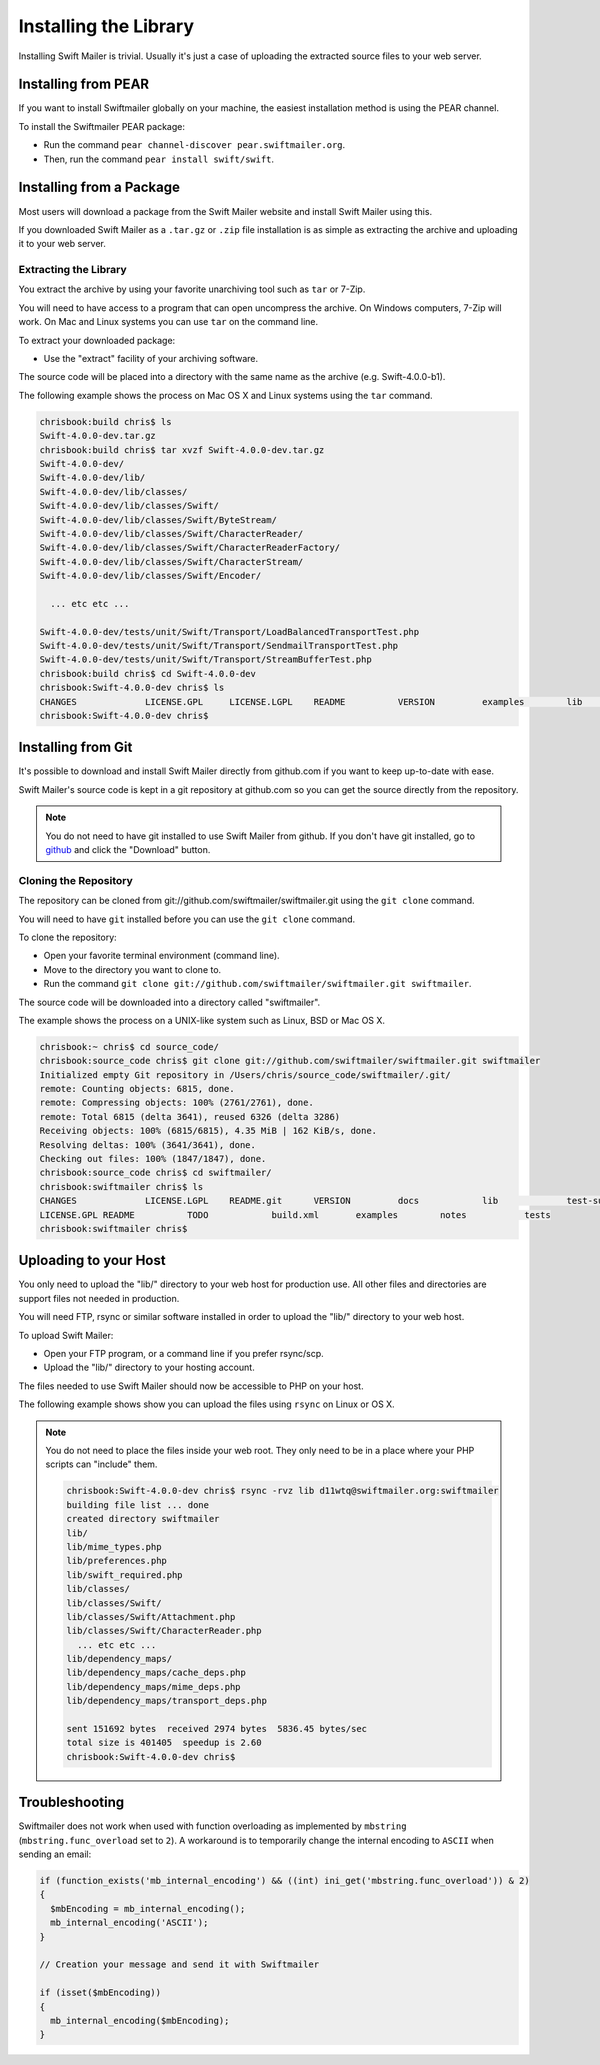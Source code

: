 Installing the Library
======================

Installing Swift Mailer is trivial. Usually it's just a case of uploading the
extracted source files to your web server.

Installing from PEAR
--------------------

If you want to install Swiftmailer globally on your machine, the easiest
installation method is using the PEAR channel.

To install the Swiftmailer PEAR package:

* Run the command ``pear channel-discover pear.swiftmailer.org``.

* Then, run the command ``pear install swift/swift``.

Installing from a Package
-------------------------

Most users will download a package from the Swift Mailer website and install
Swift Mailer using this.

If you downloaded Swift Mailer as a ``.tar.gz`` or
``.zip`` file installation is as simple as extracting the archive
and uploading it to your web server.

Extracting the Library
~~~~~~~~~~~~~~~~~~~~~~

You extract the archive by using your favorite unarchiving tool such as
``tar`` or 7-Zip.

You will need to have access to a program that can open uncompress the
archive. On Windows computers, 7-Zip will work. On Mac and Linux systems you
can use ``tar`` on the command line.

To extract your downloaded package:

* Use the "extract" facility of your archiving software.

The source code will be placed into a directory with the same name as the
archive (e.g. Swift-4.0.0-b1).

The following example shows the process on Mac OS X and Linux systems using
the ``tar`` command.

.. code-block:: bash

    chrisbook:build chris$ ls
    Swift-4.0.0-dev.tar.gz
    chrisbook:build chris$ tar xvzf Swift-4.0.0-dev.tar.gz 
    Swift-4.0.0-dev/
    Swift-4.0.0-dev/lib/
    Swift-4.0.0-dev/lib/classes/
    Swift-4.0.0-dev/lib/classes/Swift/
    Swift-4.0.0-dev/lib/classes/Swift/ByteStream/
    Swift-4.0.0-dev/lib/classes/Swift/CharacterReader/
    Swift-4.0.0-dev/lib/classes/Swift/CharacterReaderFactory/
    Swift-4.0.0-dev/lib/classes/Swift/CharacterStream/
    Swift-4.0.0-dev/lib/classes/Swift/Encoder/

      ... etc etc ...

    Swift-4.0.0-dev/tests/unit/Swift/Transport/LoadBalancedTransportTest.php
    Swift-4.0.0-dev/tests/unit/Swift/Transport/SendmailTransportTest.php
    Swift-4.0.0-dev/tests/unit/Swift/Transport/StreamBufferTest.php
    chrisbook:build chris$ cd Swift-4.0.0-dev
    chrisbook:Swift-4.0.0-dev chris$ ls
    CHANGES		LICENSE.GPL	LICENSE.LGPL	README		VERSION		examples	lib		test-suite	tests
    chrisbook:Swift-4.0.0-dev chris$

Installing from Git
-------------------

It's possible to download and install Swift Mailer directly from github.com if
you want to keep up-to-date with ease.

Swift Mailer's source code is kept in a git repository at github.com so you
can get the source directly from the repository.

.. note::

    You do not need to have git installed to use Swift Mailer from github. If
    you don't have git installed, go to `github`_ and click the "Download"
    button.

Cloning the Repository
~~~~~~~~~~~~~~~~~~~~~~

The repository can be cloned from git://github.com/swiftmailer/swiftmailer.git
using the ``git clone`` command.

You will need to have ``git`` installed before you can use the
``git clone`` command.

To clone the repository:

* Open your favorite terminal environment (command line).

* Move to the directory you want to clone to.

* Run the command ``git clone git://github.com/swiftmailer/swiftmailer.git
  swiftmailer``.

The source code will be downloaded into a directory called "swiftmailer".

The example shows the process on a UNIX-like system such as Linux, BSD or Mac
OS X.

.. code-block:: bash

    chrisbook:~ chris$ cd source_code/
    chrisbook:source_code chris$ git clone git://github.com/swiftmailer/swiftmailer.git swiftmailer
    Initialized empty Git repository in /Users/chris/source_code/swiftmailer/.git/
    remote: Counting objects: 6815, done.
    remote: Compressing objects: 100% (2761/2761), done.
    remote: Total 6815 (delta 3641), reused 6326 (delta 3286)
    Receiving objects: 100% (6815/6815), 4.35 MiB | 162 KiB/s, done.
    Resolving deltas: 100% (3641/3641), done.
    Checking out files: 100% (1847/1847), done.
    chrisbook:source_code chris$ cd swiftmailer/
    chrisbook:swiftmailer chris$ ls
    CHANGES		LICENSE.LGPL	README.git	VERSION		docs		lib		test-suite	util
    LICENSE.GPL	README		TODO		build.xml	examples	notes		tests
    chrisbook:swiftmailer chris$

Uploading to your Host
----------------------

You only need to upload the "lib/" directory to your web host for production
use. All other files and directories are support files not needed in
production.

You will need FTP, rsync or similar software installed in order to upload the
"lib/" directory to your web host.

To upload Swift Mailer:

* Open your FTP program, or a command line if you prefer rsync/scp.

* Upload the "lib/" directory to your hosting account.

The files needed to use Swift Mailer should now be accessible to PHP on your
host.

The following example shows show you can upload the files using
``rsync`` on Linux or OS X.

.. note::

    You do not need to place the files inside your web root. They only need to be in a place
    where your PHP scripts can "include" them.

    .. code-block:: bash

        chrisbook:Swift-4.0.0-dev chris$ rsync -rvz lib d11wtq@swiftmailer.org:swiftmailer
        building file list ... done
        created directory swiftmailer
        lib/
        lib/mime_types.php
        lib/preferences.php
        lib/swift_required.php
        lib/classes/
        lib/classes/Swift/
        lib/classes/Swift/Attachment.php
        lib/classes/Swift/CharacterReader.php
          ... etc etc ...
        lib/dependency_maps/
        lib/dependency_maps/cache_deps.php
        lib/dependency_maps/mime_deps.php
        lib/dependency_maps/transport_deps.php

        sent 151692 bytes  received 2974 bytes  5836.45 bytes/sec
        total size is 401405  speedup is 2.60
        chrisbook:Swift-4.0.0-dev chris$

.. _`github`: http://github.com/swiftmailer/swiftmailer

Troubleshooting
---------------

Swiftmailer does not work when used with function overloading as implemented
by ``mbstring`` (``mbstring.func_overload`` set to ``2``). A workaround is to
temporarily change the internal encoding to ``ASCII`` when sending an email:

.. code-block:: php

    if (function_exists('mb_internal_encoding') && ((int) ini_get('mbstring.func_overload')) & 2)
    {
      $mbEncoding = mb_internal_encoding();
      mb_internal_encoding('ASCII');
    }

    // Creation your message and send it with Swiftmailer

    if (isset($mbEncoding))
    {
      mb_internal_encoding($mbEncoding);
    }
